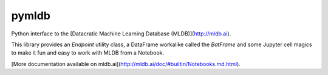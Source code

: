 pymldb
======

Python interface to the [Datacratic Machine Learning Database (MLDB)](http://mldb.ai).

This library provides an `Endpoint` utility class, a DataFrame workalike called the `BatFrame` and some Jupyter cell magics to make it fun and easy to work with MLDB from a Notebook.

[More documentation available on mldb.ai](http://mldb.ai/doc/#builtin/Notebooks.md.html).


